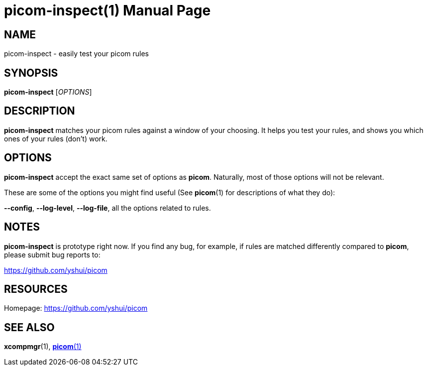 = picom-inspect(1)
Yuxuan Shui
:doctype:     manpage
:mansource:  picom-inspect
:manversion: {picom-version}
:manmanual:  User Commands

NAME
----
picom-inspect - easily test your picom rules

SYNOPSIS
--------
*picom-inspect* [_OPTIONS_]

DESCRIPTION
-----------
*picom-inspect* matches your picom rules against a window of your choosing. It helps you test your rules, and shows you which ones of your rules (don't) work.

OPTIONS
-------
*picom-inspect* accept the exact same set of options as *picom*. Naturally, most of those options will not be relevant.

These are some of the options you might find useful (See *picom*(1) for descriptions of what they do):

*--config*, *--log-level*, *--log-file*, all the options related to rules.

NOTES
-----
*picom-inspect* is prototype right now. If you find any bug, for example, if rules are matched differently compared to *picom*, please submit bug reports to:

<https://github.com/yshui/picom>

RESOURCES
---------
Homepage: <https://github.com/yshui/picom>

SEE ALSO
--------
*xcompmgr*(1), xref:picom.1.asciidoc[*picom*(1)]

